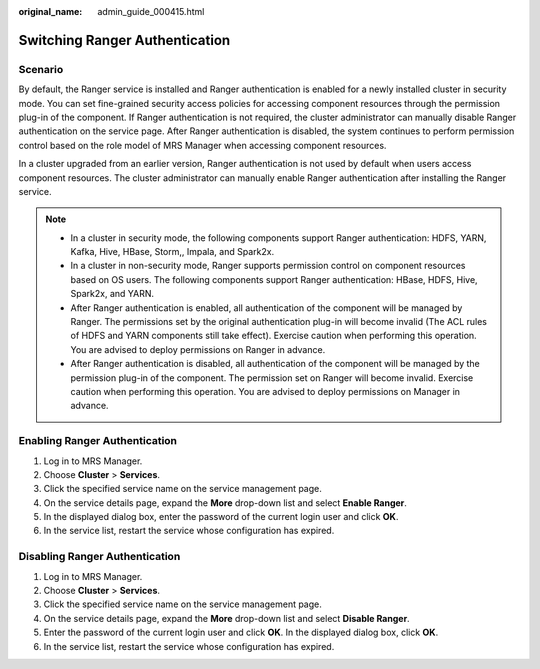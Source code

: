 :original_name: admin_guide_000415.html

.. _admin_guide_000415:

Switching Ranger Authentication
===============================

Scenario
--------

By default, the Ranger service is installed and Ranger authentication is enabled for a newly installed cluster in security mode. You can set fine-grained security access policies for accessing component resources through the permission plug-in of the component. If Ranger authentication is not required, the cluster administrator can manually disable Ranger authentication on the service page. After Ranger authentication is disabled, the system continues to perform permission control based on the role model of MRS Manager when accessing component resources.

In a cluster upgraded from an earlier version, Ranger authentication is not used by default when users access component resources. The cluster administrator can manually enable Ranger authentication after installing the Ranger service.

.. note::

   -  In a cluster in security mode, the following components support Ranger authentication: HDFS, YARN, Kafka, Hive, HBase, Storm,, Impala, and Spark2x.
   -  In a cluster in non-security mode, Ranger supports permission control on component resources based on OS users. The following components support Ranger authentication: HBase, HDFS, Hive, Spark2x, and YARN.
   -  After Ranger authentication is enabled, all authentication of the component will be managed by Ranger. The permissions set by the original authentication plug-in will become invalid (The ACL rules of HDFS and YARN components still take effect). Exercise caution when performing this operation. You are advised to deploy permissions on Ranger in advance.
   -  After Ranger authentication is disabled, all authentication of the component will be managed by the permission plug-in of the component. The permission set on Ranger will become invalid. Exercise caution when performing this operation. You are advised to deploy permissions on Manager in advance.

Enabling Ranger Authentication
------------------------------

#. Log in to MRS Manager.
#. Choose **Cluster** > **Services**.
#. Click the specified service name on the service management page.
#. On the service details page, expand the **More** drop-down list and select **Enable Ranger**.
#. In the displayed dialog box, enter the password of the current login user and click **OK**.
#. In the service list, restart the service whose configuration has expired.

Disabling Ranger Authentication
-------------------------------

#. Log in to MRS Manager.
#. Choose **Cluster** > **Services**.
#. Click the specified service name on the service management page.
#. On the service details page, expand the **More** drop-down list and select **Disable Ranger**.
#. Enter the password of the current login user and click **OK**. In the displayed dialog box, click **OK**.
#. In the service list, restart the service whose configuration has expired.
